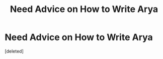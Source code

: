 #+TITLE: Need Advice on How to Write Arya

* Need Advice on How to Write Arya
:PROPERTIES:
:Score: 1
:DateUnix: 1519618034.0
:DateShort: 2018-Feb-26
:END:
[deleted]

